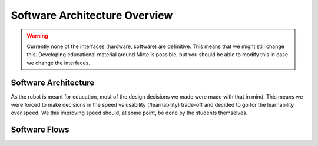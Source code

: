Software Architecture Overview
##############################

.. warning::
   Currently none of the interfaces (hardware, software) are definitive. This means that we might still
   change this. Developing educational material around Mirte is possible, but you should be able to
   modify this in case we change the interfaces.


Software Architecture
=====================

As the robot is meant for education, most of the design decisions we made were made with that in mind. This
means we were forced to make decisions in the speed vs usability (/learnability) trade-off and decided to go
for the learnability over speed. We this improving speed should, at some point, be done by the students
themselves.

.. tabs::

   .. tab:: Overall

      .. image:: images/architecture_full.png
        :width: 600
        :alt: Full Software Architecture

      Full architecture overview of the Mirte software. Repositories are shown in red, ROS nodes in blue, and
      systemd services in green. More explanation can be found in the corresponding tabs. The dataflow is
      shown with arrows and will be explained in the next section.

   .. tab:: Repositories

      .. image:: images/architecture_repos.png
        :width: 600
        :alt: Overview of software repositories.

      The software of Mirte is stored in multiple repositories on `github <https://github.com/mirte-robot>`_, 
      but can also be found on the Mirte robot in /usr/local/src/mirte. 
 
      - `mirte-web-interface <https://github.com/mirte-robot/mirte-web-interface>`_: Is the repository 
        where the Vue front-end and Node.js back-end are stored. They are in one repository since they are 
        frequently updated together.
      - `mirte-python <https://github.com/mirte-robot/mirte-python>`_: Contains the python API of the
        sensors and actuators. This basically is a wrapper around the ROS topics and services for all
        the sensors and actuators.
      - `mirte-ros-packages <https://github.com/mirte-robot/mirte-ros-packages>`_: Contains the ROS packages
        to communicate with the hardware (MCU, PS controller, camera, etc) and the differential drive controller.
      - `mirte-telemetrix-aio <https://github.com/mirte-robot/telemetrix-aio>`_: Is a fork of
        telemetrix-aio to also support our own wheel encoder library (needed to get the interrupts of the encoder).
      - `mirte-telemetrix4Arduino <https://github.com/mirte-robot/Telemetrix4Arduino>`_: Is a fork 
        of telemetrix4Arduino to also add support for the wheel encoder.
      - `mirte-arduino-libraries <https://github.com/mirte-robot/mirte-arduino-libraries>`_: Contains the
        implementation of our own wheel encoder.
      - `mirte-oled-images <https://github.com/mirte-robot/mirte-oled-images>`_: Contains the images and
        image sequences to show on the OLED.
      - `mirte-install-scripts <https://github.com/mirte-robot/mirte-install-scripts>`_: Contains all scripts
        needed to install the Mirte software on the robot. This includes our own repositories and dependencies,
        but also creates a user and enables the Wi-Fi AP and systemd services.
      - `mirte-sd-image-tools <https://github.com/mirte-robot/mirte-sd-image-tools>`_: Contains all things 
        needed to build an ARM sd card image with everything installed from the mirte-install-scripts repository
        for both the Orange Pi Zero (Armbian Ubuntu) and Raspberry Pi (Ubuntu). 


   .. tab:: ROS nodes

      .. image:: images/architecture_nodes.png
        :width: 600
        :alt: Overview of ROS nodes.

      A couple of ROS nodes are used to control the robot (please note that the default for ROS packages
      are underscores):

      - **mirte_telemetrix**: This node initializes the telemetrix-aio pins based on the settings in the ROS
        parameter server. Each actuator will create a corresponding service. Each sensor will create
        both a service and a topic.
      - **mirte_control**: This is the ROS control wrapper for a differential drive robot. ROS control
        will already account for the kinematics from Twist message to rad/s per wheel. This rad/s per
        wheel is then transformed to speed (range -100 to 100) of the robot. 
      - **mirte_teleop**: This can be the teleop-key or teleop-joy node. In both cases the input from the
        device will be transformed into a Twist message.
      - **robot.py**: The robot.py node is included in the user defined python script. When run, this will
        start as a node as well. This node is only active when the user runs their script.
 

   .. tab:: Systemd

      .. image:: images/architecture_systemd.png
        :width: 600
        :alt: Systemd services.

      In order to start all needed software on boot there are 3 systemd services activated:

      - **mirte-ap**: Service which starts the Wi-Fi-connect software. This will bring up a Wi-Fi AP when
        no connection to a known network can be established. Otherwise it will connect to the known
        router. This service is executed as root.
      - **mirte-web-interface**: Service starts the web interface back-end. The back-end will also serve
        the front-end built by VueJS. This service is executed as the mirte user.
      - **mirte-ros**: Service will bringup ROS by launching minimal.launch.  This service is executed 
        as the mirte user.
      - **mirte-jupyter**: Service will start Jupyter Notebook which can be accessed on port 8888.

      All of them will start at boot, but can also be stopped:

      .. code-block:: bash

         mirte$ sudo service mirte-ros stop

      , started:

      .. code-block:: bash

         mirte$ sudo service mirte-ros start

      , or inspected:

      .. code-block:: bash

         mirte$ sudo journalctl -u mirte-ros -f



Software Flows
==============


.. tabs::

   .. tab:: Settings

      .. image:: images/architecture_settings.png
        :width: 600
        :alt: Settings flow.


      Like described earlier there are some things that you need to set before you can use the
      robot. This involves both uploading telemetrix to the MCU, and defining the connected
      hardware. Both can be done via commandline and web interface.

      When uploading telemetrix to the MCU from the web interface, a request will be sent to 
      the back-end to execute the same command as you would execute when in a terminal.

      When a user changes the settings in the web interface a YAML file is generated and uploaded 
      via the back-end to the robot. This will overwrite the mirte_user_config.yaml file and 
      overwrite the parameters in the running parameter server. The back-end will also stop the 
      running telemetrix node and restart it so the initialization will be done again with the new 
      parameters. By restarting the telemetrix node, this node will get the new settings from
      the parameter server and initialize this using mirte-telemetrix-aio which will apply it
      on the MCU with mirte-telemetrix4Arduino.

      You can also connect to your own Wi-Fi. When doing this from the web interface, it will
      communicate the change right away to the Wi-Fi-connect server which will use NetworkManager
      accordingly.

      .. note::

         In the current implementation the YAML config is generated in the web interface
         and uploaded to the robot through the back-end. We will redesign this in the future
         and implement a version where the web interface will communicate via roslibjs and
         therefore also be able to reflect the settings as they are.

      .. note::

         Usually one does not change the parameters within a running ROS system. We do think
         that these kind of settings belong to the parameter server since they usually do not
         change. In this educational robot we try to also make it easy to modify your robot.


   .. tab:: Sensors

      .. image:: images/architecture_sensors.png
        :width: 600
        :alt: Sensor data flow.

      Sensordata are read continuously in telemetrix (with a preset frequency). They are then
      communicated over USB from the MCU via mirte-telemetrix4Arduino to mirte-telemetrix-aio.
      The ROS node ROS_telemetrix_api.py from mirte_telemetrix will read these values as they
      get in via the callback from mirte-telemetrix-aio. They will then be published as a topic,
      and the last value is stored in order to be returned by a service call. These sensor
      values will the be send to the webinterface via roslibjs.


   .. tab:: Actuators

      .. image:: images/architecture_actuators.png
        :width: 600
        :alt: Actuator data flow.

      When a user changes the actuator values in the web interface this will be communicated to
      the ROS_telemetrix_api.py node from mirte-telemetrix-aio (or to mirte-control in case 
      a Twist message is generated to drive around). The ROS_telemetrix_api.py node will the
      call the corresponding mirte-telemetrix-aio function which will pass this to 
      mirte-telemetrix4Arduino on the MCU.


   .. tab:: Python

      .. image:: images/architecture_programming_python.png
        :width: 600
        :alt: Python programming flow.

      TODO

   .. tab:: Blockly

      .. image:: images/architecture_programming_blockly.png
        :width: 600
        :alt: Blockly programming flow.

      TODO
